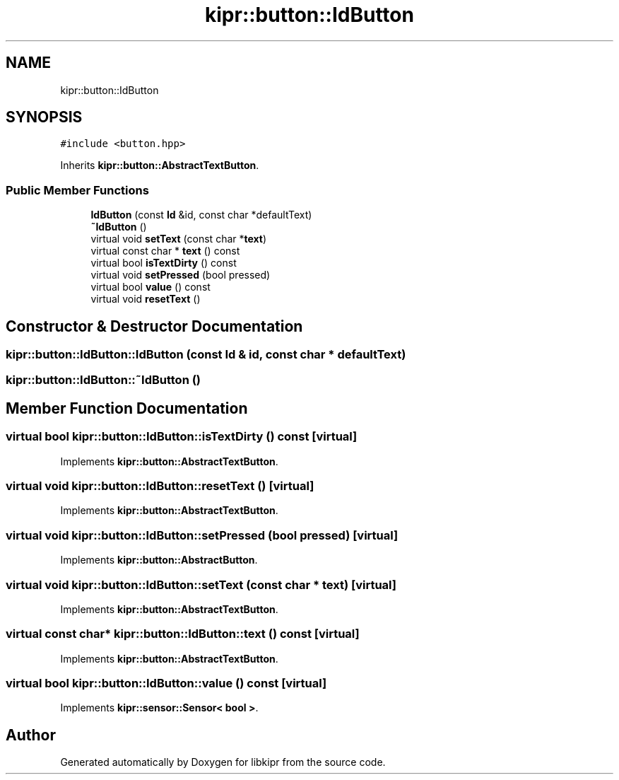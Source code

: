.TH "kipr::button::IdButton" 3 "Wed Sep 4 2024" "Version 1.0.0" "libkipr" \" -*- nroff -*-
.ad l
.nh
.SH NAME
kipr::button::IdButton
.SH SYNOPSIS
.br
.PP
.PP
\fC#include <button\&.hpp>\fP
.PP
Inherits \fBkipr::button::AbstractTextButton\fP\&.
.SS "Public Member Functions"

.in +1c
.ti -1c
.RI "\fBIdButton\fP (const \fBId\fP &id, const char *defaultText)"
.br
.ti -1c
.RI "\fB~IdButton\fP ()"
.br
.ti -1c
.RI "virtual void \fBsetText\fP (const char *\fBtext\fP)"
.br
.ti -1c
.RI "virtual const char * \fBtext\fP () const"
.br
.ti -1c
.RI "virtual bool \fBisTextDirty\fP () const"
.br
.ti -1c
.RI "virtual void \fBsetPressed\fP (bool pressed)"
.br
.ti -1c
.RI "virtual bool \fBvalue\fP () const"
.br
.ti -1c
.RI "virtual void \fBresetText\fP ()"
.br
.in -1c
.SH "Constructor & Destructor Documentation"
.PP 
.SS "kipr::button::IdButton::IdButton (const \fBId\fP & id, const char * defaultText)"

.SS "kipr::button::IdButton::~IdButton ()"

.SH "Member Function Documentation"
.PP 
.SS "virtual bool kipr::button::IdButton::isTextDirty () const\fC [virtual]\fP"

.PP
Implements \fBkipr::button::AbstractTextButton\fP\&.
.SS "virtual void kipr::button::IdButton::resetText ()\fC [virtual]\fP"

.PP
Implements \fBkipr::button::AbstractTextButton\fP\&.
.SS "virtual void kipr::button::IdButton::setPressed (bool pressed)\fC [virtual]\fP"

.PP
Implements \fBkipr::button::AbstractButton\fP\&.
.SS "virtual void kipr::button::IdButton::setText (const char * text)\fC [virtual]\fP"

.PP
Implements \fBkipr::button::AbstractTextButton\fP\&.
.SS "virtual const char* kipr::button::IdButton::text () const\fC [virtual]\fP"

.PP
Implements \fBkipr::button::AbstractTextButton\fP\&.
.SS "virtual bool kipr::button::IdButton::value () const\fC [virtual]\fP"

.PP
Implements \fBkipr::sensor::Sensor< bool >\fP\&.

.SH "Author"
.PP 
Generated automatically by Doxygen for libkipr from the source code\&.
